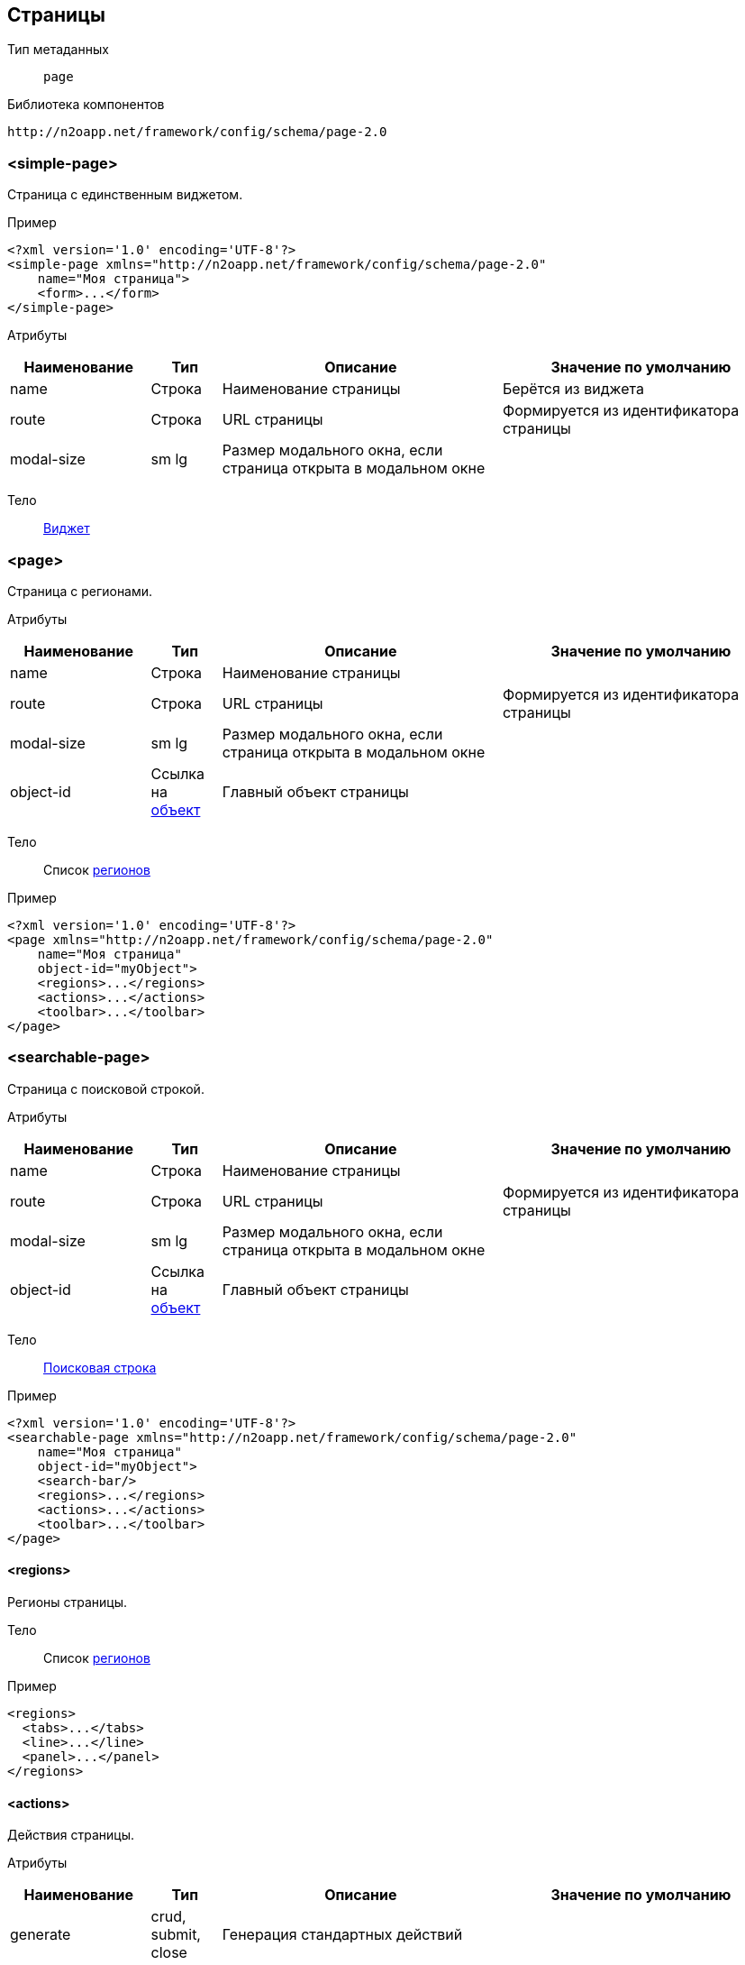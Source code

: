 == Страницы

Тип метаданных:: `page`
Библиотека компонентов::
```
http://n2oapp.net/framework/config/schema/page-2.0
```
=== <simple-page>
Страница с единственным виджетом.

Пример::
[source,xml]
----
<?xml version='1.0' encoding='UTF-8'?>
<simple-page xmlns="http://n2oapp.net/framework/config/schema/page-2.0"
    name="Моя страница">
    <form>...</form>
</simple-page>
----

Атрибуты::
[cols="2,1,4,4"]
|===
|Наименование|Тип|Описание|Значение по умолчанию

|name
|Строка
|Наименование страницы
|Берётся из виджета

|route
|Строка
|URL страницы
|Формируется из идентификатора страницы

|modal-size
|sm lg
|Размер модального окна, если страница открыта в модальном окне
|

|===

Тело::
link:#_Виджеты[Виджет]

=== <page>

Страница с регионами.

Атрибуты::
[cols="2,1,4,4"]
|===
|Наименование|Тип|Описание|Значение по умолчанию

|name
|Строка
|Наименование страницы
|

|route
|Строка
|URL страницы
|Формируется из идентификатора страницы

|modal-size
|sm lg
|Размер модального окна, если страница открыта в модальном окне
|

|object-id
|Ссылка на link:#_Объект_object[объект]
|Главный объект страницы
|

|===

Тело::
Список link:#_Регионы[регионов]

Пример::
[source,xml]
----
<?xml version='1.0' encoding='UTF-8'?>
<page xmlns="http://n2oapp.net/framework/config/schema/page-2.0"
    name="Моя страница"
    object-id="myObject">
    <regions>...</regions>
    <actions>...</actions>
    <toolbar>...</toolbar>
</page>
----

=== <searchable-page>
Страница с поисковой строкой.

Атрибуты::
[cols="2,1,4,4"]
|===
|Наименование|Тип|Описание|Значение по умолчанию

|name
|Строка
|Наименование страницы
|

|route
|Строка
|URL страницы
|Формируется из идентификатора страницы

|modal-size
|sm lg
|Размер модального окна, если страница открыта в модальном окне
|

|object-id
|Ссылка на link:#_Объект_object[объект]
|Главный объект страницы
|

|===

Тело::
link:#_Поисковая_строка[Поисковая строка]

Пример::
[source,xml]
----
<?xml version='1.0' encoding='UTF-8'?>
<searchable-page xmlns="http://n2oapp.net/framework/config/schema/page-2.0"
    name="Моя страница"
    object-id="myObject">
    <search-bar/>
    <regions>...</regions>
    <actions>...</actions>
    <toolbar>...</toolbar>
</page>
----

==== <regions>
Регионы страницы.

Тело::
Список link:#_Регионы[регионов]

Пример::
[source,xml]
----
<regions>
  <tabs>...</tabs>
  <line>...</line>
  <panel>...</panel>
</regions>
----

==== <actions>
Действия страницы.

Атрибуты::
[cols="2,1,4,4"]
|===
|Наименование|Тип|Описание|Значение по умолчанию

|generate
|crud, submit, close
|Генерация стандартных действий
|

|===

Пример::
[source,xml]
----
<actions generate="save, close">
  <action>...</action>
  <action>...</action>
  <action>...</action>
</actions>
----

===== <action>
Действие над страницей.

Атрибуты::
[cols="2,1,4,4"]
|===
|Наименование|Тип|Описание|Значение по умолчанию

|id
|Строка
|Идентификатор действия
|

|name
|Строка
|Наименование
|Вычисляется по операции объекта

|icon
|http://fontawesome.io/icons/[CSS класс]
|Иконка действия
|Вычисляется, если `id` действия из списка стандартных действий.

|hotkey
|Сочетание клавиш
|Горячая клавиша вызова
|Вычисляется, если `id` действия из списка стандартных действий.
Например, для `save` горячая клавиша `Enter`.

|visible
|true false
|Видимость действия
|true

|enabled
|true false
|Доступность действия
|true


|===

Тело::
link:#_Действия[Обработчик действия]

Пример::
[source,xml]
----
<action
  id="save">
  <invoke
    operation-id="update"
    model="edit"
    confirm="false"/>
</action>
----

==== <toolbar>
Меню управляющих кнопок страницы.

Атрибуты::
[cols="2,1,4,4"]
|===
|Наименование|Тип|Описание|Значение по умолчанию

|place
|topLeft, topRight, bottomLeft, bottomRight, breadcrumbLeft
|Место расположения меню
|topLeft

|generate
|crud, submit, close
|Генерация стандартных кнопок
|

|===

Пример::
[source,xml]
----
<toolbar place="topLeft" generate="submit, close">
  <group>...</group>
  <button>...</button>
  <sub-menu>...</sub-menu>
</toolbar>
----

==== <search-bar>
Поисковая строка.

Атрибуты::
[cols="2,1,4,4"]
|===
|Наименование|Тип|Описание|Значение по умолчанию

|class
|Строка
|CSS класс стилей
|

|placeholder
|Строка
|Подсказка для ввода
|

|button-icon
|Строка
|Иконка кнопки
|

|search-widget-id
|Строка
|Идентификатор виджета для которого производится поиск
|

|search-filter-id
|Строка
|Идентификатор фильтра
|

|search-param
|Строка
|Параметр поиска
|

|===

Пример::
[source,xml]
----
<search-bar button-label="Искать" search-widget-id="main" search-filter-id="name"/>
----

===== <button>
link:#_Кнопки_button[Кнопка]

===== <sub-menu>
link:#_Кнопки_sub-menu[Кнопка с выпадающим меню]

===== <link>
link:#_Кнопки_link[Ссылка]

====== <menu-item>
Пункт выпадающего меню.

Атрибуты::
[cols="2,1,4,4"]
|===
|Наименование|Тип|Описание|Значение по умолчанию

|action-id
|Ссылка на link:#__action[действие виджета]
|Действие виджета, которое будет вызвано при нажатии на кнопку
|

|label
|Строка
|Заголовок пункта меню
|Вычисляется из `action-id`

|icon
|http://fontawesome.io/icons/[CSS класс]
|Иконка пункта меню
|Вычисляется из `action-id`

|class
|https://getbootstrap.com/docs/4.0/components/buttons/#examples[CSS класс]
|CSS класс пункта меню
|

|style
|CSS свойство
|Стиль пункта меню
|

|===

Пример::
[source,xml]
----
<menu-item action-id="create"/>
----
[source,xml]
----
<menu-item label="Удалить запись" icon="fa-trash">
  <invoke operations-id="delete"/>
</menu-item>
----

===== <group>
Группа кнопок.

Тело::
Список link:#__button[кнопок] или link:#__sub_menu[кнопок с выпадающим меню]

Пример::
[source,xml]
----
<group>
    <button>...</button>
    <sub-menu>...</sub-menu>
</group>
----



== Регионы

Библиотека компонентов::
```
http://n2oapp.net/framework/config/schema/region-1.0
```
=== Базовые свойства

Атрибуты::
[cols="2,1,4,4"]
|===
|Наименование|Тип|Описание|Значение по умолчанию

|id
|Строка
|Идентификатор региона
|Местоположение региона на странице + порядковый номер

|place
|Строка
|Местоположение региона на странице
|

|src
|React компонент
|Реализация региона
|Для каждого вида региона своё значение по умолчанию

|class
|https://getbootstrap.com/docs/4.0/components/card/#background-and-color[CSS класс]
|CSS класс панели
|

|style
|CSS свойство
|Стиль панели
|

|===


Тело::
Список link:#_Виджеты[виджетов]

=== <tabs>
Регион в виде вкладок.

Атрибуты::
[cols="2,1,4,4"]
|===
|Наименование|Тип|Описание|Значение по умолчанию

|always-refresh
|true false
|Возможность обновления данных при переключении между вкладками
|false

|lazy
|true false
|Ленивая загрузка вкладок
|true

|===

Пример::
[source,xml]
----
<tabs always-refresh="true">
  <table>...</table> <!-- Первая вкладка -->
  <form>...</form>   <!-- Вторая вкладка -->
</tabs>
----

=== <line>
Регион с горизонтальным делителем.

Атрибуты::
[cols="2,1,4"]
|===
|Наименование|Тип|Описание

|collapsible
|true false
|Возможность раскрытия и сворачивания виджетов

|===

Пример::
[source,xml]
----
<line collapsible="true">
  <table>...</table>
</line>
----

=== <panel>
Регион в виде панелей.

Атрибуты::
[cols="2,1,4,4"]
|===
|Наименование|Тип|Описание|Значение по умолчанию

|title
|Строка
|Заголовок
|

|collapsible
|true false
|Возможность раскрытия и сворачивания виджетов
|true

|header
|true false
|Наличие заголовка
|true

|icon
|CSS класс
|Класс иконки
|

|color
|Строка
|Стиль панели
|

|open
|true false
|Раскрытие панели
|true

|footer-title
|Строка
|Заголовок для футера
|

|===

Пример::
[source,xml]
----
<panel collapsible="true" class="bg-primary">
  <table>...</table>
</panel>
----

=== <region>
Кастомный регион.


Пример::
[source,xml]
----
<region>
  <table>...</table>
</region>
----

